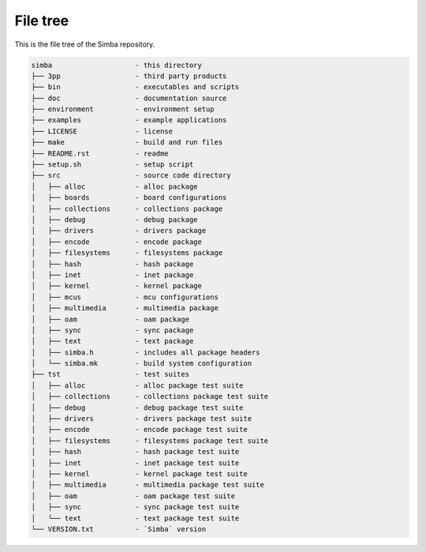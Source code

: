 File tree
=========

This is the file tree of the Simba repository.

.. code-block:: text

    simba                    - this directory
    ├── 3pp                  - third party products
    ├── bin                  - executables and scripts
    ├── doc                  - documentation source
    ├── environment          - environment setup
    ├── examples             - example applications
    ├── LICENSE              - license
    ├── make                 - build and run files
    ├── README.rst           - readme
    ├── setup.sh             - setup script
    ├── src                  - source code directory
    │   ├── alloc            - alloc package
    │   ├── boards           - board configurations
    │   ├── collections      - collections package
    │   ├── debug            - debug package
    │   ├── drivers          - drivers package
    │   ├── encode           - encode package
    │   ├── filesystems      - filesystems package
    │   ├── hash             - hash package
    │   ├── inet             - inet package
    │   ├── kernel           - kernel package
    │   ├── mcus             - mcu configurations
    │   ├── multimedia       - multimedia package
    │   ├── oam              - oam package
    │   ├── sync             - sync package
    │   ├── text             - text package
    │   ├── simba.h          - includes all package headers
    │   └── simba.mk         - build system configuration
    ├── tst                  - test suites
    │   ├── alloc            - alloc package test suite
    │   ├── collections      - collections package test suite
    │   ├── debug            - debug package test suite
    │   ├── drivers          - drivers package test suite
    │   ├── encode           - encode package test suite
    │   ├── filesystems      - filesystems package test suite
    │   ├── hash             - hash package test suite
    │   ├── inet             - inet package test suite
    │   ├── kernel           - kernel package test suite
    │   ├── multimedia       - multimedia package test suite
    │   ├── oam              - oam package test suite
    │   ├── sync             - sync package test suite
    │   └── text             - text package test suite
    └── VERSION.txt          - `Simba` version
